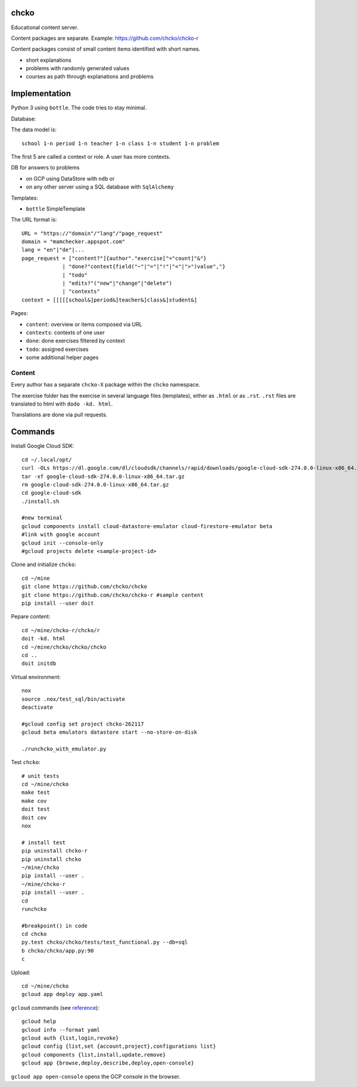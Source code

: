 chcko
=====

Educational content server.

Content packages are separate. Example:
https://github.com/chcko/chcko-r

Content packages consist of small content items
identified with short names.

- short explanations
- problems with randomly generated values
- courses as path through explanations and problems

Implementation
==============

Python 3 using ``bottle``.
The code tries to stay minimal.

Database:

The data model is::

  school 1-n period 1-n teacher 1-n class 1-n student 1-n problem

The first 5 are called a context or role.
A user has more contexts.

DB for answers to problems

- on GCP using DataStore with ``ndb`` or
- on any other server using a SQL database with ``SqlAlchemy``

Templates:

- ``bottle`` SimpleTemplate

The URL format is::

  URL = "https://"domain"/"lang"/"page_request"
  domain = "mamchecker.appspot.com"
  lang = "en"|"de"|...
  page_request = ["content?"]{author"."exercise["="count]"&"}
               | "done?"context{field("~"|"="|"!"|"<"|">")value","}
               | "todo"
               | "edits?"("new"|"change"|"delete")
               | "contexts"
  context = [[[[[school&]period&]teacher&]class&]student&]

Pages:

- ``content``: overview or items composed via URL
- ``contexts``: contexts of one user
- ``done``: done exercises filtered by context
- ``todo``: assigned exercises
- some additional helper pages

Content
-------

Every author has a separate ``chcko-X`` package within the ``chcko`` namespace.

The exercise folder has the exercise in several language files (templates), either as ``.html`` or as ``.rst``.
``.rst`` files are translated to html with ``dodo -kd. html``.

Translations are done via pull requests.

.. mamchecker/r/cz/en.rst
   mamchecker/r/da/en.rst
   mamchecker/r/db/en.rst
   mamchecker/r/de/en.rst
   mamchecker/r/dc/en.rst
   mamchecker/r/df/en.rst
   mamchecker/r/dd/en.rst

Commands
========

Install Google Cloud SDK::

  cd ~/.local/opt/
  curl -OLs https://dl.google.com/dl/cloudsdk/channels/rapid/downloads/google-cloud-sdk-274.0.0-linux-x86_64.tar.gz
  tar -xf google-cloud-sdk-274.0.0-linux-x86_64.tar.gz
  rm google-cloud-sdk-274.0.0-linux-x86_64.tar.gz
  cd google-cloud-sdk
  ./install.sh

  #new terminal
  gcloud components install cloud-datastore-emulator cloud-firestore-emulator beta
  #link with google account
  gcloud init --console-only
  #gcloud projects delete <sample-project-id>

Clone and initialize ``chcko``::

  cd ~/mine
  git clone https://github.com/chcko/chcko
  git clone https://github.com/chcko/chcko-r #sample content
  pip install --user doit

Pepare content::

  cd ~/mine/chcko-r/chcko/r
  doit -kd. html
  cd ~/mine/chcko/chcko/chcko
  cd ..
  doit initdb

Virtual environment::

  nox
  source .nox/test_sql/bin/activate
  deactivate

  #gcloud config set project chcko-262117
  gcloud beta emulators datastore start --no-store-on-disk

  ./runchcko_with_emulator.py


Test ``chcko``::

  # unit tests
  cd ~/mine/chcko
  make test
  make cov
  doit test
  doit cov
  nox

  # install test
  pip uninstall chcko-r
  pip uninstall chcko
  ~/mine/chcko
  pip install --user .
  ~/mine/chcko-r
  pip install --user .
  cd
  runchcko

  #breakpoint() in code
  cd chcko
  py.test chcko/chcko/tests/test_functional.py --db=sql
  b chcko/chcko/app.py:90
  c

Upload::

  cd ~/mine/chcko
  gcloud app deploy app.yaml

``gcloud`` commands (see `reference <https://cloud.google.com/sdk/gcloud/reference/>`__)::

  gcloud help
  gcloud info --format yaml
  gcloud auth {list,login,revoke}
  gcloud config {list,set {account,project},configurations list}
  gcloud components {list,install,update,remove}
  gcloud app {browse,deploy,describe,deploy,open-console}

``gcloud app open-console`` opens the GCP console in the browser.

